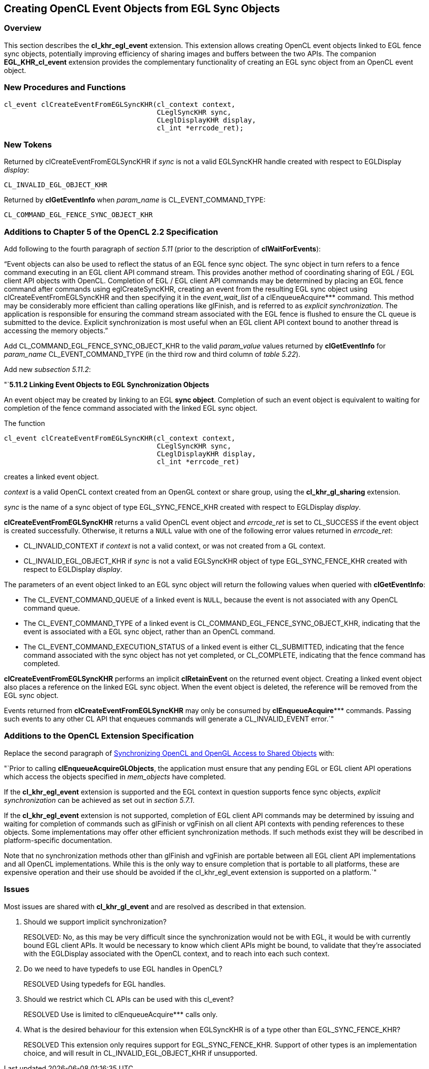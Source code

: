 // Copyright 2017-2019 The Khronos Group. This work is licensed under a
// Creative Commons Attribution 4.0 International License; see
// http://creativecommons.org/licenses/by/4.0/

[[cl_khr_egl_event]]
== Creating OpenCL Event Objects from EGL Sync Objects

[[cl_khr_egl_event-overview]]
=== Overview

This section describes the *cl_khr_egl_event* extension.
This extension allows creating OpenCL event objects linked to EGL fence sync
objects, potentially improving efficiency of sharing images and buffers
between the two APIs.
The companion *EGL_KHR_cl_event* extension provides the complementary
functionality of creating an EGL sync object from an OpenCL event object.

[[cl_khr_egl_event-new-procedures-and-functions]]
=== New Procedures and Functions

[source,c]
----
cl_event clCreateEventFromEGLSyncKHR(cl_context context,
                                     CLeglSyncKHR sync,
                                     CLeglDisplayKHR display,
                                     cl_int *errcode_ret);
----

[[cl_khr_egl_event-new-tokens]]
=== New Tokens

Returned by clCreateEventFromEGLSyncKHR if _sync_ is not a valid EGLSyncKHR
handle created with respect to EGLDisplay _display_:

----
CL_INVALID_EGL_OBJECT_KHR
----

Returned by *clGetEventInfo* when _param_name_ is CL_EVENT_COMMAND_TYPE:

----
CL_COMMAND_EGL_FENCE_SYNC_OBJECT_KHR
----

[[cl_khr_egl_event-additions-to-chapter-5]]
=== Additions to Chapter 5 of the OpenCL 2.2 Specification

Add following to the fourth paragraph of _section 5.11_ (prior to the
description of *clWaitForEvents*):

"`Event objects can also be used to reflect the status of an EGL fence sync
object.
The sync object in turn refers to a fence command executing in an EGL client
API command stream.
This provides another method of coordinating sharing of EGL / EGL client API
objects with OpenCL.
Completion of EGL / EGL client API commands may be determined by placing an
EGL fence command after commands using eglCreateSyncKHR, creating an event
from the resulting EGL sync object using clCreateEventFromEGLSyncKHR and
then specifying it in the _event_wait_list_ of a clEnqueueAcquire***
command.
This method may be considerably more efficient than calling operations like
glFinish, and is referred to as _explicit synchronization_.
The application is responsible for ensuring the command stream associated
with the EGL fence is flushed to ensure the CL queue is submitted to the
device.
Explicit synchronization is most useful when an EGL client API context bound
to another thread is accessing the memory objects.`"

Add CL_COMMAND_EGL_FENCE_SYNC_OBJECT_KHR to the valid _param_value_ values
returned by *clGetEventInfo* for _param_name_ CL_EVENT_COMMAND_TYPE (in the
third row and third column of _table 5.22_).

Add new _subsection 5.11.2_:

"`*5.11.2 Linking Event Objects to EGL Synchronization Objects*

An event object may be created by linking to an EGL *sync object*.
Completion of such an event object is equivalent to waiting for completion
of the fence command associated with the linked EGL sync object.

The function
indexterm:[clCreateEventFromEGLSyncKHR]
[source,c]
----
cl_event clCreateEventFromEGLSyncKHR(cl_context context,
                                     CLeglSyncKHR sync,
                                     CLeglDisplayKHR display,
                                     cl_int *errcode_ret)
----

creates a linked event object.

_context_ is a valid OpenCL context created from an OpenGL context or share
group, using the *cl_khr_gl_sharing* extension.

_sync_ is the name of a sync object of type EGL_SYNC_FENCE_KHR created with
respect to EGLDisplay _display_.

*clCreateEventFromEGLSyncKHR* returns a valid OpenCL event object and
_errcode_ret_ is set to CL_SUCCESS if the event object is created
successfully.
Otherwise, it returns a `NULL` value with one of the following error values
returned in _errcode_ret_:

  * CL_INVALID_CONTEXT if _context_ is not a valid context, or was not
    created from a GL context.
  * CL_INVALID_EGL_OBJECT_KHR if _sync_ is not a valid EGLSyncKHR object of
    type EGL_SYNC_FENCE_KHR created with respect to EGLDisplay _display_.

The parameters of an event object linked to an EGL sync object will return
the following values when queried with *clGetEventInfo*:

  * The CL_EVENT_COMMAND_QUEUE of a linked event is `NULL`, because the
    event is not associated with any OpenCL command queue.
  * The CL_EVENT_COMMAND_TYPE of a linked event is
    CL_COMMAND_EGL_FENCE_SYNC_OBJECT_KHR, indicating that the event is
    associated with a EGL sync object, rather than an OpenCL command.
  * The CL_EVENT_COMMAND_EXECUTION_STATUS of a linked event is either
    CL_SUBMITTED, indicating that the fence command associated with the sync
    object has not yet completed, or CL_COMPLETE, indicating that the fence
    command has completed.

*clCreateEventFromEGLSyncKHR* performs an implicit *clRetainEvent* on the
returned event object.
Creating a linked event object also places a reference on the linked EGL
sync object.
When the event object is deleted, the reference will be removed from the EGL
sync object.

Events returned from *clCreateEventFromEGLSyncKHR* may only be consumed by
*clEnqueueAcquire**** commands.
Passing such events to any other CL API that enqueues commands will generate
a CL_INVALID_EVENT error.`"

[[cl_khr_egl_event-additions-to-extension-specification]]
=== Additions to the OpenCL Extension Specification

Replace the second paragraph of
<<cl_khr_gl_sharing__memobjs-synchronizing-opencl-and-opengl-access-to-shared-objects,
Synchronizing OpenCL and OpenGL Access to Shared Objects>> with:

"`Prior to calling *clEnqueueAcquireGLObjects*, the application must ensure
that any pending EGL or EGL client API operations which access the objects
specified in _mem_objects_ have completed.

If the *cl_khr_egl_event* extension is supported and the EGL context in
question supports fence sync objects, _explicit synchronization_ can be
achieved as set out in _section 5.7.1_.

If the *cl_khr_egl_event* extension is not supported, completion of EGL
client API commands may be determined by issuing and waiting for completion
of commands such as glFinish or vgFinish on all client API contexts with
pending references to these objects.
Some implementations may offer other efficient synchronization methods.
If such methods exist they will be described in platform-specific
documentation.

Note that no synchronization methods other than glFinish and vgFinish are
portable between all EGL client API implementations and all OpenCL
implementations.
While this is the only way to ensure completion that is portable to all
platforms, these are expensive operation and their use should be avoided if
the cl_khr_egl_event extension is supported on a platform.`"

[[cl_khr_egl_event-issues]]
=== Issues

Most issues are shared with *cl_khr_gl_event* and are resolved as described
in that extension.

  . Should we support implicit synchronization?
+
--
RESOLVED: No, as this may be very difficult since the synchronization would
not be with EGL, it would be with currently bound EGL client APIs.
It would be necessary to know which client APIs might be bound, to validate
that they're associated with the EGLDisplay associated with the OpenCL
context, and to reach into each such context.
--

  . Do we need to have typedefs to use EGL handles in OpenCL?
+
--
RESOLVED Using typedefs for EGL handles.
--

  . Should we restrict which CL APIs can be used with this cl_event?
+
--
RESOLVED Use is limited to clEnqueueAcquire*** calls only.
--

  . What is the desired behaviour for this extension when EGLSyncKHR is of a
    type other than EGL_SYNC_FENCE_KHR?
+
--
RESOLVED This extension only requires support for EGL_SYNC_FENCE_KHR.
Support of other types is an implementation choice, and will result in
CL_INVALID_EGL_OBJECT_KHR if unsupported.
--
